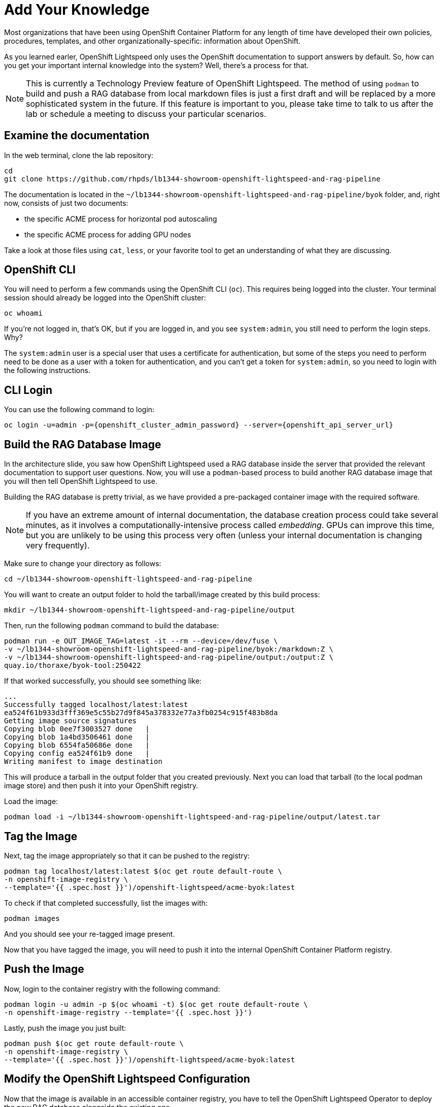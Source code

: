 = Add Your Knowledge

Most organizations that have been using OpenShift Container Platform for any
length of time have developed their own policies, procedures, templates, and
other organizationally-specific: information about OpenShift.

As you learned earler, OpenShift Lightspeed only uses the OpenShift
documentation to support answers by default. So, how can you get your important
internal knowledge into the system? Well, there's a process for that.

NOTE: This is currently a Technology Preview feature of OpenShift Lightspeed. 
The method of using `podman` to build and push a RAG database from local
markdown files is just a first draft and will be replaced by a more
sophisticated system in the future. If this feature is important to you, please
take time to talk to us after the lab or schedule a meeting to discuss your
particular scenarios.

== Examine the documentation

In the web terminal, clone the lab repository:

[source,sh,role="execute",subs=attributes+]
----
cd
git clone https://github.com/rhpds/lb1344-showroom-openshift-lightspeed-and-rag-pipeline
----

The documentation is located in the
`~/lb1344-showroom-openshift-lightspeed-and-rag-pipeline/byok` folder, and,
right now, consists of just two documents:

* the specific ACME process for horizontal pod autoscaling
* the specific ACME process for adding GPU nodes

Take a look at those files using `cat`, `less`, or your favorite tool to get
an understanding of what they are discussing.

== OpenShift CLI

You will need to perform a few commands using the OpenShift CLI (`oc`). This 
requires being logged into the cluster. Your terminal session should already
be logged into the OpenShift cluster:

[source,sh,role="execute",subs=attributes+]
----
oc whoami
----

If you're not logged in, that's OK, but if you are logged in, and you see 
`system:admin`, you still need to perform the login steps. Why?

The `system:admin` user is a special user that uses a certificate for
authentication, but some of the steps you need to perform need to be done as a
user with a token for authentication, and you can't get a token for
`system:admin`, so you need to login with the following instructions.

== CLI Login

You can use the following command to login:

[source,sh,role="execute",subs=attributes+]
----
oc login -u=admin -p={openshift_cluster_admin_password} --server={openshift_api_server_url}
----

== Build the RAG Database Image

In the architecture slide, you saw how OpenShift Lightspeed used a RAG database
inside the server that provided the relevant documentation to support user 
questions. Now, you will use a `podman`-based process to build another RAG
database image that you will then tell OpenShift Lightspeed to use.

Building the RAG database is pretty trivial, as we have provided a pre-packaged
container image with the required software.

NOTE: If you have an extreme amount of internal documentation, the database
creation process could take several minutes, as it involves a
computationally-intensive process called _embedding_. GPUs can improve this
time, but you are unlikely to be using this process very often (unless your
internal documentation is changing very frequently).

Make sure to change your directory as follows:

[source,sh,role="execute",subs=attributes+]
----
cd ~/lb1344-showroom-openshift-lightspeed-and-rag-pipeline
----

You will want to create an output folder to hold the tarball/image created by
this build process:

[source,sh,role="execute",subs=attributes+]
----
mkdir ~/lb1344-showroom-openshift-lightspeed-and-rag-pipeline/output
----

Then, run the following `podman` command to build the database:

[source,sh,role="execute",subs=attributes+]
----
podman run -e OUT_IMAGE_TAG=latest -it --rm --device=/dev/fuse \
-v ~/lb1344-showroom-openshift-lightspeed-and-rag-pipeline/byok:/markdown:Z \
-v ~/lb1344-showroom-openshift-lightspeed-and-rag-pipeline/output:/output:Z \
quay.io/thoraxe/byok-tool:250422
----

If that worked successfully, you should see something like:

    ...
    Successfully tagged localhost/latest:latest
    ea524f61b933d3fff369e5c55b27d9f845a378332e77a3fb0254c915f483b8da
    Getting image source signatures
    Copying blob 0ee7f3003527 done   | 
    Copying blob 1a4bd3506461 done   | 
    Copying blob 6554fa50686e done   | 
    Copying config ea524f61b9 done   | 
    Writing manifest to image destination

This will produce a tarball in the output folder that you created previously. 
Next you can load that tarball (to the local podman image store) and then push
it into your OpenShift registry.

Load the image:

[source,sh,role="execute",subs=attributes+]
----
podman load -i ~/lb1344-showroom-openshift-lightspeed-and-rag-pipeline/output/latest.tar
----

== Tag the Image

Next, tag the image appropriately so that it can be pushed to the registry:

[source,sh,role="execute",subs=attributes+]
----
podman tag localhost/latest:latest $(oc get route default-route \
-n openshift-image-registry \
--template='{{ .spec.host }}')/openshift-lightspeed/acme-byok:latest
----

To check if that completed successfully, list the images with:

[source,sh,role="execute",subs=attributes+]
----
podman images
----

And you should see your re-tagged image present.

Now that you have tagged the image, you will need to push it into the internal
OpenShift Container Platform registry.

== Push the Image

Now, login to the container registry with the following command:

[source,sh,role="execute",subs=attributes+]
----
podman login -u admin -p $(oc whoami -t) $(oc get route default-route \
-n openshift-image-registry --template='{{ .spec.host }}')
----

Lastly, push the image you just built:

[source,sh,role="execute",subs=attributes+]
----
podman push $(oc get route default-route \
-n openshift-image-registry \
--template='{{ .spec.host }}')/openshift-lightspeed/acme-byok:latest
----

== Modify the OpenShift Lightspeed Configuration

Now that the image is available in an accessible container registry, you have to 
tell the OpenShift Lightspeed Operator to deploy the new RAG database alongside
the existing one.

In the OpenShift Console, click _Operators_ and then _Installed Operators_ in
the left hand navigation. Then, make sure to adjust the project dropdown to 
"All Projects" at the top of the screen. 

Next, click the OpenShift Lightspeed operator in the list. 

Next, click the `OLSConfig` tab, and then click the single `OLSConfig` instance
called `cluster` in the list.

Finally, select the YAML tab.

In the YAML editor, you will want to insert the following yaml segment just before
the `status` block. Your full YAML should look something like:

[source,yaml]
----
...
  ols:
...
    queryFilters:
      - name: ip-address
        pattern: '((25[0-5]|(2[0-4]|1\d|[1-9]|)\d)\.?\b){4}'
        replaceWith: <IP-ADDRESS>
    rag:
      - image: 'image-registry.openshift-image-registry.svc:5000/openshift-lightspeed/acme-byok:latest'
        indexID: vector_db_index
        indexPath: /rag/vector_db
status:
  conditions:
  ...
----

If you're very familiar with YAML/JSON, the `rag` stanza is at `.spec.ols.rag`.
The indentation is very important. The `rag` keyword should be at the same
indentation as `queryFilters`.

[source,yaml,role="execute",subs=attributes+]
----
    rag:
      - image: 'image-registry.openshift-image-registry.svc:5000/openshift-lightspeed/acme-byok:latest'
        indexID: vector_db_index
        indexPath: /rag/vector_db
----

NOTE: You can define multiple RAG databases this way, if you want to add
multiple sources. The `rag` stanza just takes an array of image references.

Click the blue _Save_ button.

== Wait for Lightspeed

Click the _Workloads_ navigation item on the left, then _Pods_. Next, find the
_openshift-lightspeed_ project in the dropdown (you will have to toggle the 
switch _Show default namespaces_).

Wait for the `lightspeed-app-server-...` API server pod to start and for both
containers to be ready, and for the previous deployment's containers to
terminate and disappear.

Next, let's test that it worked!